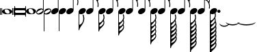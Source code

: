 SplineFontDB: 3.0
FontName: VerovioText
FullName: VerovioText
FamilyName: VerovioText
Weight: Regular
Copyright: 
Version: 1.0
ItalicAngle: 0
UnderlinePosition: -102.4
UnderlineWidth: 102.4
Ascent: 1638
Descent: 410
sfntRevision: 0x00010000
LayerCount: 2
Layer: 0 0 "Back"  1
Layer: 1 0 "Fore"  0
XUID: [1021 638 1292611596 2672637]
FSType: 8
OS2Version: 3
OS2_WeightWidthSlopeOnly: 0
OS2_UseTypoMetrics: 1
CreationTime: 1413579002
ModificationTime: 1421225450
PfmFamily: 81
TTFWeight: 400
TTFWidth: 5
LineGap: 184
VLineGap: 0
Panose: 5 6 0 0 0 0 0 0 0 0
OS2TypoAscent: 1638
OS2TypoAOffset: 0
OS2TypoDescent: -410
OS2TypoDOffset: 0
OS2TypoLinegap: 184
OS2WinAscent: 4129
OS2WinAOffset: 0
OS2WinDescent: 2445
OS2WinDOffset: 0
HheadAscent: 4129
HheadAOffset: 0
HheadDescent: -2445
HheadDOffset: 0
OS2SubXSize: 1331
OS2SubYSize: 1434
OS2SubXOff: 0
OS2SubYOff: 287
OS2SupXSize: 1331
OS2SupYSize: 1434
OS2SupXOff: 0
OS2SupYOff: 983
OS2StrikeYSize: 100
OS2StrikeYPos: 528
OS2Vendor: 'PfEd'
OS2CodePages: 00000001.00000000
OS2UnicodeRanges: 00000000.10000000.00000000.00000000
MarkAttachClasses: 1
DEI: 91125
LangName: 1033 "" "" "" "FontForge 2.0 : VerovioText : 17-10-2014" "" "Version 1.0" 
Encoding: UnicodeBmp
UnicodeInterp: none
NameList: Adobe Glyph List
DisplaySize: -72
AntiAlias: 1
FitToEm: 1
WinInfo: 58690 10 4
BeginPrivate: 3
BlueScale 8 0.039625
BlueShift 2 27
ExpansionFactor 4 0.06
EndPrivate
BeginChars: 65536 27

StartChar: .notdef
Encoding: 0 -1 0
AltUni2: 000000.ffffffff.0
Width: 608
Flags: HW
LayerCount: 2
EndChar

StartChar: uniE1D0
Encoding: 57808 57808 1
Width: 1073
GlyphClass: 2
Flags: HW
LayerCount: 2
Fore
SplineSet
55 555 m 2
 55 549 49 545 39 545 c 2
 16 545 l 2
 6 545 0 549 0 555 c 2
 0 1085 l 2
 0 1091 6 1098 16 1098 c 2
 39 1098 l 2
 49 1098 55 1091 55 1085 c 2
 55 555 l 2
160 555 m 2
 160 549 151 545 143 545 c 2
 119 545 l 2
 111 545 102 549 102 555 c 2
 102 1085 l 2
 102 1091 111 1098 119 1098 c 2
 143 1098 l 2
 151 1098 160 1091 160 1085 c 2
 160 555 l 2
545 1044 m 0
 711 1044 911 948 911 821 c 0
 911 698 817 596 526 596 c 0
 262 596 160 704 160 821 c 0
 160 944 307 1044 545 1044 c 0
356 932 m 0
 354 920 352 905 352 891 c 0
 352 834 381 774 414 731 c 0
 424 717 439 702 451 692 c 0
 476 669 504 653 537 643 c 0
 553 639 568 637 584 637 c 0
 602 637 619 639 635 643 c 0
 680 655 707 686 715 731 c 0
 717 741 717 752 717 764 c 0
 717 873 619 1001 498 1001 c 0
 443 1001 376 993 356 932 c 0
971 555 m 2
 971 549 962 545 954 545 c 2
 930 545 l 2
 922 545 913 549 913 555 c 2
 913 1085 l 2
 913 1091 922 1098 930 1098 c 2
 954 1098 l 2
 962 1098 971 1091 971 1085 c 2
 971 555 l 2
1073 555 m 2
 1073 549 1065 545 1055 545 c 2
 1032 545 l 2
 1024 545 1014 549 1014 555 c 2
 1014 1085 l 2
 1014 1091 1024 1098 1032 1098 c 2
 1055 1098 l 2
 1065 1098 1073 1091 1073 1085 c 2
 1073 555 l 2
EndSplineSet
EndChar

StartChar: uniE1D1
Encoding: 57809 57809 2
Width: 872
GlyphClass: 2
Flags: HW
LayerCount: 2
Fore
SplineSet
848 1229 m 0
 862 1229 872 1216 872 1202 c 2
 872 436 l 2
 872 422 862 410 848 410 c 0
 832 410 821 422 821 436 c 2
 821 504 l 1
 821 504 799 545 772 545 c 2
 96 545 l 2
 78 545 53 521 53 496 c 2
 53 436 l 2
 53 422 41 410 27 410 c 0
 13 410 0 422 0 436 c 2
 0 1202 l 2
 0 1216 13 1229 27 1229 c 0
 41 1229 53 1216 53 1202 c 2
 53 1124 l 1
 53 1124 76 1075 90 1075 c 2
 772 1075 l 2
 795 1075 821 1091 821 1128 c 2
 821 1202 l 2
 821 1216 832 1229 848 1229 c 0
53 840 m 2
 53 776 l 2
 53 737 96 709 170 709 c 2
 709 709 l 2
 777 709 821 729 821 776 c 2
 821 852 l 2
 821 887 777 911 709 911 c 2
 162 911 l 2
 84 911 53 889 53 840 c 2
EndSplineSet
EndChar

StartChar: uniE1D2
Encoding: 57810 57810 3
Width: 751
GlyphClass: 2
Flags: HW
LayerCount: 2
Fore
SplineSet
385 1061 m 0
 551 1061 752 967 752 840 c 0
 752 717 660 614 367 614 c 0
 103 614 0 721 0 840 c 0
 0 963 147 1061 385 1061 c 0
199 950 m 0
 193 936 193 921 193 905 c 0
 193 850 219 791 254 750 c 0
 266 734 279 721 291 709 c 0
 316 689 346 672 375 662 c 0
 391 658 406 655 422 655 c 0
 440 655 459 658 477 662 c 0
 520 674 547 705 555 750 c 0
 557 758 559 770 559 782 c 0
 559 888 461 1020 340 1020 c 0
 283 1020 217 1011 199 950 c 0
EndSplineSet
EndChar

StartChar: uniE1D3
Encoding: 57811 57811 4
Width: 559
GlyphClass: 2
Flags: HW
LayerCount: 2
Fore
SplineSet
184 582 m 0
 80 582 0 639 0 739 c 0
 0 837 88 1057 373 1057 c 0
 430 1057 477 1041 510 1012 c 1
 510 2331 l 1
 559 2331 l 1
 559 897 l 2
 559 834 495 582 184 582 c 0
227 905 m 0
 96 829 55 776 55 735 c 0
 55 723 62 708 68 698 c 0
 80 675 102 655 143 655 c 0
 184 655 242 676 328 733 c 0
 461 819 500 864 500 903 c 0
 500 915 495 928 487 938 c 1
 475 963 455 979 420 979 c 0
 381 979 321 958 227 905 c 0
EndSplineSet
EndChar

StartChar: uniE1D4
Encoding: 57812 57812 5
Width: 559
GlyphClass: 2
Flags: HW
LayerCount: 2
Fore
SplineSet
373 1057 m 0
 482 1057 559 995 559 897 c 0
 559 836 495 582 184 582 c 0
 129 582 82 598 49 627 c 1
 49 -692 l 1
 0 -692 l 1
 0 741 l 2
 0 839 88 1057 373 1057 c 0
328 733 m 0
 461 819 500 864 500 903 c 0
 500 915 495 928 487 938 c 1
 475 963 455 979 420 979 c 0
 381 979 321 958 227 905 c 0
 96 829 55 776 55 735 c 0
 55 723 62 708 68 698 c 0
 80 675 102 655 143 655 c 0
 184 655 242 676 328 733 c 0
EndSplineSet
EndChar

StartChar: uniE1D5
Encoding: 57813 57813 6
Width: 544
GlyphClass: 2
Flags: HW
LayerCount: 2
Fore
SplineSet
496 1008 m 1
 496 2331 l 1
 545 2331 l 1
 545 897 l 2
 545 741 342 588 178 588 c 0
 78 588 0 645 0 741 c 0
 0 901 162 1051 365 1051 c 0
 418 1051 463 1037 496 1008 c 1
EndSplineSet
EndChar

StartChar: uniE1D6
Encoding: 57814 57814 7
Width: 544
GlyphClass: 2
Flags: HW
LayerCount: 2
Fore
SplineSet
365 1051 m 0
 471 1051 545 989 545 897 c 0
 545 741 342 588 178 588 c 0
 127 588 82 604 49 633 c 1
 49 -692 l 1
 0 -692 l 1
 0 317 l 1
 0 741 l 2
 0 901 162 1051 365 1051 c 0
EndSplineSet
EndChar

StartChar: uniE1D7
Encoding: 57815 57815 8
Width: 905
GlyphClass: 2
Flags: HW
LayerCount: 2
Fore
SplineSet
557 2372 m 0
 586 2241 649 2126 727 2017 c 0
 825 1880 899 1716 905 1542 c 1
 905 1530 l 2
 905 1440 872 1317 866 1303 c 0
 856 1283 846 1274 834 1274 c 0
 832 1274 825 1274 823 1276 c 0
 813 1282 799 1295 799 1315 c 0
 799 1323 799 1329 803 1337 c 0
 830 1398 840 1465 840 1528 c 0
 840 1610 821 1686 803 1735 c 0
 733 1930 615 1977 545 1991 c 1
 545 901 l 2
 545 745 342 594 178 594 c 0
 78 594 0 652 0 748 c 0
 0 906 162 1055 365 1055 c 0
 418 1055 463 1041 496 1012 c 1
 496 2386 l 2
 496 2402 502 2402 512 2402 c 2
 522 2402 l 2
 536 2402 551 2399 557 2372 c 0
EndSplineSet
EndChar

StartChar: uniE1D8
Encoding: 57816 57816 9
Width: 544
GlyphClass: 2
Flags: HW
LayerCount: 2
Fore
SplineSet
365 1051 m 0
 471 1051 545 989 545 897 c 0
 545 741 342 588 178 588 c 0
 127 588 82 604 49 633 c 1
 49 -215 l 1
 121 -203 241 -158 317 49 c 0
 333 96 348 176 348 262 c 0
 348 342 336 430 307 502 c 0
 303 510 301 516 301 522 c 0
 301 545 318 557 328 561 c 0
 332 563 334 563 338 563 c 0
 348 563 363 555 373 537 c 1
 379 521 430 354 430 258 c 2
 430 250 l 1
 422 70 348 -101 242 -242 c 0
 160 -351 84 -455 55 -592 c 0
 53 -610 32 -629 20 -629 c 0
 12 -629 2 -606 0 -606 c 1
 0 387 l 1
 0 741 l 2
 0 901 162 1051 365 1051 c 0
EndSplineSet
EndChar

StartChar: uniE1D9
Encoding: 57817 57817 10
Width: 929
GlyphClass: 2
Flags: HW
LayerCount: 2
Fore
SplineSet
881 1563 m 0
 881 1557 883 1552 883 1548 c 0
 912 1491 930 1428 930 1362 c 2
 930 1329 l 2
 930 1253 924 1165 918 1157 c 0
 908 1137 897 1130 887 1130 c 0
 881 1130 878 1133 872 1135 c 0
 864 1137 852 1151 852 1171 c 0
 852 1175 852 1180 854 1184 c 0
 862 1233 866 1278 866 1323 c 0
 866 1405 852 1480 815 1554 c 0
 725 1740 629 1772 543 1778 c 1
 543 901 l 2
 543 745 340 594 178 594 c 0
 78 594 0 652 0 748 c 0
 0 906 162 1055 365 1055 c 0
 416 1055 463 1041 496 1012 c 1
 496 2396 l 1
 520 2396 l 2
 530 2396 549 2394 553 2378 c 0
 578 2212 666 2187 750 2097 c 0
 863 1976 902 1933 918 1827 c 0
 922 1809 922 1790 922 1772 c 0
 922 1676 889 1583 883 1573 c 0
 881 1569 881 1567 881 1563 c 0
862 1724 m 0
 864 1734 864 1745 864 1755 c 0
 864 1806 848 1853 821 1894 c 0
 770 1970 686 2056 592 2056 c 2
 578 2056 l 2
 568 2056 557 2048 557 2042 c 0
 557 2040 557 2038 559 2036 c 0
 592 1909 661 1872 735 1788 c 0
 768 1751 794 1720 819 1681 c 0
 823 1675 825 1675 831 1675 c 0
 839 1675 848 1679 850 1683 c 0
 858 1695 858 1712 862 1724 c 0
EndSplineSet
EndChar

StartChar: uniE1DA
Encoding: 57818 57818 11
Width: 544
GlyphClass: 2
Flags: HW
LayerCount: 2
Fore
SplineSet
365 1051 m 0
 471 1051 545 989 545 897 c 0
 545 741 342 588 178 588 c 0
 127 588 82 604 49 633 c 1
 49 -59 l 1
 135 -51 228 -18 334 172 c 0
 373 240 385 291 385 336 c 0
 385 391 364 442 352 518 c 0
 350 522 350 528 350 532 c 0
 350 552 363 569 373 573 c 0
 377 573 379 575 381 575 c 0
 393 575 408 569 418 549 c 0
 426 537 453 430 453 348 c 2
 453 330 l 1
 447 224 439 205 414 160 c 1
 408 152 l 1
 406 146 406 143 406 139 c 0
 406 135 406 133 408 127 c 2
 408 127 410 123 410 121 c 0
 418 103 444 35 444 -47 c 0
 444 -70 442 -92 438 -115 c 0
 418 -221 381 -266 266 -393 c 1
 178 -487 84 -514 55 -690 c 0
 53 -702 30 -721 20 -721 c 0
 10 -721 0 -700 0 -700 c 1
 0 -61 l 1
 0 741 l 2
 0 901 162 1051 365 1051 c 0
250 -72 m 0
 174 -160 98 -199 61 -330 c 1
 61 -338 70 -350 86 -350 c 2
 100 -350 l 2
 200 -350 283 -264 338 -184 c 0
 365 -143 381 -96 381 -47 c 0
 381 -33 381 -16 377 -2 c 1
 377 8 373 23 371 37 c 0
 369 41 358 45 350 45 c 0
 346 45 340 45 338 39 c 0
 309 -2 283 -35 250 -72 c 0
EndSplineSet
EndChar

StartChar: uniE1DB
Encoding: 57819 57819 12
Width: 921
GlyphClass: 2
Flags: HW
LayerCount: 2
Fore
SplineSet
922 1368 m 1
 922 1323 l 2
 922 1251 915 1175 911 1167 c 0
 899 1149 889 1141 879 1141 c 0
 875 1141 872 1143 868 1143 c 0
 856 1149 848 1164 848 1184 c 2
 848 1194 l 1
 856 1241 862 1288 862 1333 c 0
 862 1413 848 1487 811 1559 c 0
 721 1741 627 1770 543 1776 c 1
 543 901 l 2
 543 745 340 594 178 594 c 0
 78 594 0 652 0 748 c 0
 0 906 162 1055 365 1055 c 0
 416 1055 463 1041 496 1012 c 1
 496 2695 l 1
 496 2695 504 2716 514 2716 c 0
 524 2716 545 2699 547 2683 c 0
 576 2519 663 2494 745 2404 c 0
 856 2285 893 2240 911 2142 c 0
 913 2126 913 2111 913 2095 c 0
 913 2032 897 1964 881 1921 c 1
 895 1894 905 1864 911 1827 c 0
 913 1807 915 1789 915 1769 c 0
 915 1675 881 1585 879 1575 c 0
 877 1571 877 1569 877 1565 c 0
 877 1561 877 1556 879 1552 c 0
 904 1495 918 1431 922 1368 c 1
854 1724 m 0
 856 1736 856 1749 856 1763 c 0
 856 1810 842 1855 815 1894 c 0
 766 1970 682 2052 578 2052 c 0
 570 2052 557 2034 557 2032 c 0
 590 1905 661 1872 733 1788 c 1
 741 1780 l 1
 768 1747 790 1718 815 1683 c 0
 817 1677 823 1675 827 1675 c 0
 835 1675 844 1682 846 1686 c 0
 850 1698 850 1710 854 1724 c 0
856 2060 m 1
 856 2072 860 2083 860 2095 c 0
 860 2118 854 2142 836 2175 c 0
 746 2327 649 2365 559 2365 c 1
 586 2207 665 2179 745 2091 c 0
 782 2050 813 2020 836 1989 c 1
 844 2018 852 2044 856 2060 c 1
EndSplineSet
EndChar

StartChar: uniE1DC
Encoding: 57820 57820 13
Width: 544
GlyphClass: 2
Flags: HW
LayerCount: 2
Fore
SplineSet
365 1051 m 0
 471 1051 545 989 545 897 c 0
 545 741 342 588 178 588 c 0
 127 588 82 604 49 633 c 1
 49 -39 l 1
 135 -31 226 2 330 186 c 0
 367 254 381 301 381 348 c 0
 381 403 360 454 348 528 c 0
 348 532 346 537 346 539 c 0
 346 562 357 578 369 582 c 0
 373 584 375 584 379 584 c 0
 389 584 402 577 414 557 c 0
 420 545 446 442 446 360 c 2
 446 342 l 1
 440 238 432 219 412 178 c 1
 406 168 l 2
 402 162 399 160 399 156 c 0
 399 152 406 145 406 141 c 0
 412 125 438 53 438 -31 c 0
 438 -54 436 -74 432 -94 c 0
 426 -135 415 -168 399 -197 c 1
 413 -242 436 -313 436 -383 c 0
 436 -399 436 -416 432 -430 c 0
 414 -536 375 -582 260 -707 c 0
 176 -799 82 -825 53 -995 c 1
 53 -1011 30 -1028 20 -1028 c 0
 10 -1028 0 -1008 0 -1008 c 1
 0 -43 l 1
 0 741 l 2
 0 901 162 1051 365 1051 c 0
248 -53 m 0
 174 -141 98 -176 63 -307 c 1
 63 -315 70 -330 86 -330 c 2
 94 -330 l 2
 194 -330 283 -242 332 -164 c 1
 361 -123 377 -76 377 -27 c 0
 377 -13 375 2 373 14 c 0
 371 28 371 41 365 53 c 0
 365 57 354 61 346 61 c 0
 340 61 336 61 332 55 c 0
 307 14 281 -16 248 -53 c 0
260 -371 m 0
 176 -463 92 -489 63 -659 c 0
 63 -661 64 -664 68 -666 c 1
 160 -666 260 -623 354 -465 c 0
 372 -430 381 -406 381 -383 c 0
 381 -371 377 -360 375 -348 c 0
 371 -332 362 -297 352 -266 c 1
 329 -295 299 -328 260 -371 c 0
EndSplineSet
EndChar

StartChar: uniE1DD
Encoding: 57821 57821 14
Width: 921
GlyphClass: 2
Flags: HW
LayerCount: 2
Fore
SplineSet
879 1554 m 0
 904 1495 918 1433 922 1370 c 1
 922 1323 l 2
 922 1253 915 1177 911 1167 c 1
 899 1151 889 1143 879 1143 c 0
 875 1143 872 1143 868 1145 c 0
 856 1151 848 1166 848 1184 c 2
 848 1196 l 1
 856 1243 862 1290 862 1335 c 0
 862 1413 848 1487 811 1561 c 0
 721 1743 627 1772 543 1778 c 1
 543 901 l 2
 543 745 340 594 178 594 c 0
 78 594 0 652 0 748 c 0
 0 906 162 1055 365 1055 c 0
 416 1055 463 1041 496 1012 c 1
 496 3021 l 1
 496 3021 504 3041 514 3041 c 0
 524 3041 545 3025 547 3011 c 0
 576 2847 663 2820 745 2732 c 0
 856 2611 893 2568 911 2468 c 0
 913 2454 913 2437 913 2423 c 0
 913 2355 893 2282 879 2241 c 1
 895 2212 905 2181 911 2142 c 0
 913 2128 913 2113 913 2097 c 0
 913 2034 897 1966 881 1923 c 1
 895 1896 905 1866 911 1829 c 0
 913 1809 915 1790 915 1772 c 0
 915 1678 881 1587 879 1577 c 0
 877 1573 877 1569 877 1567 c 0
 877 1561 877 1558 879 1554 c 0
854 1724 m 1
 856 1738 856 1751 856 1765 c 0
 856 1812 842 1855 815 1896 c 0
 766 1970 682 2054 578 2054 c 1
 570 2052 557 2036 557 2034 c 0
 590 1907 661 1872 733 1790 c 1
 741 1782 l 1
 768 1749 790 1720 815 1683 c 0
 817 1679 823 1677 827 1677 c 0
 835 1677 844 1684 846 1688 c 0
 850 1700 850 1712 854 1724 c 1
856 2062 m 1
 856 2074 860 2085 860 2097 c 0
 860 2117 854 2142 836 2175 c 0
 746 2329 649 2367 559 2367 c 1
 586 2207 665 2181 745 2093 c 0
 782 2052 813 2020 836 1991 c 1
 844 2020 852 2046 856 2062 c 1
856 2388 m 1
 856 2398 860 2409 860 2421 c 0
 860 2444 854 2468 836 2501 c 0
 746 2651 651 2691 559 2691 c 1
 561 2691 561 2687 561 2685 c 0
 588 2521 663 2494 745 2406 c 0
 782 2365 811 2335 834 2306 c 1
 856 2388 l 1
EndSplineSet
EndChar

StartChar: uniE1DF
Encoding: 57823 57823 15
Width: 921
GlyphClass: 2
Flags: HW
LayerCount: 2
Fore
SplineSet
879 1554 m 0
 904 1495 918 1433 922 1370 c 1
 922 1323 l 2
 922 1253 915 1177 911 1167 c 1
 899 1151 889 1143 879 1143 c 0
 875 1143 872 1143 868 1145 c 0
 856 1151 848 1166 848 1184 c 2
 848 1196 l 1
 856 1243 862 1290 862 1335 c 0
 862 1413 848 1487 811 1561 c 0
 721 1741 629 1772 545 1778 c 1
 545 901 l 2
 545 745 342 594 178 594 c 0
 78 594 0 652 0 748 c 0
 0 906 162 1055 365 1055 c 0
 418 1055 463 1041 496 1012 c 1
 496 3326 l 1
 496 3326 504 3346 514 3346 c 0
 524 3346 545 3330 547 3314 c 0
 576 3150 663 3125 745 3035 c 0
 856 2916 893 2871 911 2773 c 0
 913 2757 913 2740 913 2724 c 0
 913 2663 897 2599 883 2558 c 1
 897 2529 905 2503 911 2468 c 0
 913 2454 913 2437 913 2423 c 0
 913 2355 893 2282 879 2241 c 1
 895 2212 905 2181 911 2142 c 0
 913 2128 913 2113 913 2097 c 0
 913 2034 897 1966 881 1923 c 1
 895 1896 905 1866 911 1829 c 0
 913 1809 915 1790 915 1772 c 0
 915 1678 881 1587 879 1577 c 0
 877 1573 877 1569 877 1567 c 0
 877 1561 877 1558 879 1554 c 0
854 1724 m 1
 856 1738 856 1751 856 1765 c 0
 856 1812 842 1855 815 1896 c 0
 766 1970 682 2054 578 2054 c 1
 570 2052 557 2036 557 2034 c 0
 590 1907 661 1872 733 1790 c 1
 741 1782 l 1
 768 1749 790 1720 815 1683 c 0
 817 1679 823 1677 827 1677 c 0
 835 1677 844 1684 846 1688 c 0
 850 1700 850 1712 854 1724 c 1
856 2062 m 1
 856 2074 860 2085 860 2097 c 0
 860 2117 854 2142 836 2175 c 0
 746 2329 649 2367 559 2367 c 1
 586 2207 665 2181 745 2093 c 0
 782 2052 813 2020 836 1991 c 1
 844 2020 852 2046 856 2062 c 1
856 2388 m 1
 856 2398 860 2409 860 2421 c 0
 860 2444 854 2468 836 2501 c 0
 746 2651 651 2691 557 2691 c 1
 559 2691 559 2687 559 2685 c 0
 586 2521 663 2494 745 2406 c 0
 782 2365 811 2335 834 2306 c 1
 856 2388 l 1
856 2691 m 1
 856 2703 860 2714 860 2726 c 0
 860 2749 854 2773 836 2806 c 0
 746 2958 647 2996 557 2996 c 1
 586 2844 667 2818 745 2732 c 0
 784 2689 815 2657 838 2626 c 1
 846 2653 852 2677 856 2691 c 1
EndSplineSet
EndChar

StartChar: uniE1E0
Encoding: 57824 57824 16
Width: 544
GlyphClass: 2
Flags: HW
LayerCount: 2
Fore
SplineSet
365 1051 m 0
 471 1051 545 989 545 897 c 0
 545 741 342 588 178 588 c 0
 127 588 82 604 49 633 c 1
 49 -41 l 1
 135 -33 226 0 330 184 c 0
 367 252 381 299 381 346 c 0
 381 401 360 452 348 526 c 0
 348 530 346 535 346 537 c 0
 346 560 357 576 369 580 c 0
 373 582 375 582 379 582 c 0
 389 582 402 575 414 555 c 0
 420 545 446 440 446 358 c 2
 446 340 l 1
 440 236 432 217 412 176 c 1
 406 166 l 2
 402 160 399 158 399 154 c 0
 399 150 406 143 406 139 c 0
 412 123 438 53 438 -33 c 0
 438 -53 436 -76 432 -96 c 0
 426 -135 415 -168 399 -199 c 1
 413 -242 436 -315 436 -385 c 0
 436 -401 436 -418 432 -432 c 0
 426 -471 415 -504 399 -535 c 1
 415 -578 438 -649 438 -717 c 0
 438 -733 436 -750 432 -766 c 0
 426 -807 415 -837 399 -868 c 1
 415 -911 438 -983 438 -1053 c 0
 438 -1069 436 -1086 432 -1102 c 0
 414 -1206 375 -1251 260 -1376 c 0
 176 -1470 82 -1495 53 -1667 c 1
 53 -1681 30 -1700 20 -1700 c 0
 10 -1700 0 -1677 0 -1677 c 1
 0 -45 l 1
 0 741 l 2
 0 901 162 1051 365 1051 c 0
248 -55 m 0
 174 -143 98 -178 63 -309 c 1
 63 -317 70 -332 86 -332 c 2
 94 -332 l 2
 194 -332 283 -244 332 -166 c 1
 361 -125 377 -78 377 -29 c 0
 377 -15 375 0 373 12 c 0
 371 26 371 39 365 51 c 0
 365 55 354 61 346 61 c 0
 340 61 336 59 332 53 c 0
 307 12 281 -18 248 -55 c 0
260 -373 m 0
 176 -465 92 -492 63 -662 c 0
 63 -664 64 -666 68 -668 c 1
 160 -668 260 -625 354 -467 c 0
 372 -432 381 -405 381 -385 c 0
 381 -373 377 -362 375 -350 c 0
 371 -332 362 -299 352 -266 c 1
 329 -297 299 -330 260 -373 c 0
260 -709 m 0
 166 -811 86 -847 63 -1001 c 1
 155 -1001 260 -959 354 -801 c 0
 372 -766 381 -742 381 -719 c 0
 381 -707 377 -696 375 -684 c 2
 354 -602 l 1
 329 -633 299 -666 260 -709 c 0
260 -1042 m 0
 166 -1144 86 -1181 63 -1335 c 1
 155 -1335 260 -1293 354 -1135 c 0
 372 -1102 381 -1076 381 -1053 c 0
 381 -1041 377 -1030 375 -1020 c 2
 354 -938 l 1
 329 -967 299 -999 260 -1042 c 0
EndSplineSet
EndChar

StartChar: uniE1E1
Encoding: 57825 57825 17
Width: 927
GlyphClass: 2
Flags: HW
LayerCount: 2
Fore
SplineSet
922 2109 m 0
 926 2093 928 2074 928 2056 c 0
 928 1995 913 1933 899 1888 c 1
 905 1870 911 1848 913 1823 c 1
 917 1805 920 1783 920 1765 c 0
 920 1669 885 1579 881 1569 c 1
 881 1561 l 1
 881 1546 l 1
 908 1487 922 1423 926 1362 c 0
 926 1348 928 1331 928 1315 c 0
 928 1243 921 1165 913 1157 c 1
 905 1137 895 1128 883 1128 c 0
 879 1128 872 1131 870 1133 c 0
 858 1135 848 1151 848 1169 c 0
 848 1175 848 1178 850 1184 c 0
 858 1233 864 1278 864 1323 c 0
 864 1403 848 1478 815 1550 c 0
 725 1738 629 1768 545 1774 c 1
 545 901 l 2
 545 745 342 594 178 594 c 0
 78 594 0 652 0 748 c 0
 0 906 162 1055 365 1055 c 0
 418 1055 463 1041 496 1012 c 1
 496 3598 l 2
 496 3608 518 3613 520 3613 c 0
 532 3613 545 3613 545 3584 c 1
 574 3424 664 3379 750 3289 c 2
 778 3258 l 2
 866 3162 908 3115 922 3027 c 0
 926 3011 926 2994 926 2978 c 0
 926 2912 911 2847 897 2802 c 1
 909 2777 918 2751 922 2722 c 0
 926 2706 926 2689 926 2671 c 0
 926 2610 911 2539 897 2494 c 1
 909 2469 918 2446 922 2415 c 0
 926 2399 926 2381 926 2363 c 0
 926 2302 911 2232 897 2189 c 1
 909 2164 918 2138 922 2109 c 0
856 1722 m 0
 858 1732 860 1745 860 1757 c 0
 860 1804 844 1849 815 1892 c 0
 768 1966 684 2052 588 2052 c 2
 578 2052 l 2
 566 2052 559 2040 559 2030 c 1
 588 1905 659 1868 735 1782 c 0
 766 1749 790 1716 815 1675 c 0
 819 1671 823 1669 829 1669 c 0
 837 1669 846 1675 848 1681 c 0
 854 1693 854 1708 856 1722 c 0
856 2028 m 1
 860 2038 862 2050 862 2062 c 0
 862 2085 856 2107 838 2140 c 0
 750 2290 647 2331 559 2333 c 1
 592 2202 670 2175 750 2093 c 1
 791 2048 821 2013 844 1982 c 1
 850 2000 854 2016 856 2028 c 1
856 2333 m 1
 860 2345 862 2356 862 2370 c 0
 862 2390 856 2414 838 2447 c 0
 748 2601 649 2640 559 2640 c 1
 592 2501 670 2460 750 2372 c 2
 840 2271 l 1
 846 2294 854 2319 856 2333 c 1
856 2640 m 1
 860 2650 862 2663 862 2675 c 0
 862 2698 856 2719 838 2750 c 0
 748 2906 649 2945 559 2945 c 1
 592 2806 670 2765 750 2677 c 2
 840 2576 l 1
 846 2601 854 2626 856 2640 c 1
856 2945 m 1
 860 2957 862 2970 862 2982 c 0
 862 3002 856 3027 838 3058 c 0
 748 3214 649 3252 559 3252 c 1
 592 3113 670 3072 750 2984 c 2
 840 2884 l 1
 846 2907 854 2931 856 2945 c 1
EndSplineSet
EndChar

StartChar: uniE1E2
Encoding: 57826 57826 18
Width: 544
GlyphClass: 2
Flags: HW
LayerCount: 2
Fore
SplineSet
178 588 m 0
 127 588 82 604 49 633 c 1
 49 -57 l 1
 135 -47 223 -14 332 174 c 0
 369 242 381 291 381 338 c 0
 381 393 362 444 348 518 c 1
 348 532 l 2
 348 552 359 569 371 573 c 0
 373 573 375 575 379 575 c 0
 389 575 406 569 414 549 c 1
 422 537 449 430 449 348 c 2
 449 332 l 1
 443 226 435 207 410 162 c 1
 406 152 l 2
 404 148 401 143 401 141 c 0
 401 137 402 135 406 127 c 0
 431 47 438 -20 438 -104 c 0
 438 -106 440 -109 440 -111 c 2
 440 -111 442 -115 442 -117 c 0
 454 -152 489 -248 489 -342 c 0
 489 -362 487 -381 485 -399 c 0
 479 -430 471 -456 463 -481 c 1
 475 -528 489 -590 489 -651 c 0
 489 -669 487 -689 485 -707 c 0
 479 -738 471 -763 463 -788 c 1
 475 -833 489 -897 489 -956 c 0
 489 -976 487 -996 485 -1012 c 0
 479 -1045 471 -1069 463 -1094 c 1
 475 -1141 489 -1203 489 -1264 c 0
 489 -1282 487 -1301 485 -1319 c 0
 465 -1438 420 -1487 291 -1626 c 0
 195 -1730 92 -1759 61 -1954 c 0
 57 -1968 35 -1987 23 -1987 c 0
 13 -1987 0 -1964 0 -1964 c 1
 0 -61 l 1
 0 741 l 2
 0 901 162 1051 365 1051 c 0
 471 1051 545 989 545 897 c 0
 545 741 342 588 178 588 c 0
395 -1356 m 0
 415 -1319 422 -1291 422 -1266 c 0
 422 -1252 420 -1239 420 -1225 c 0
 420 -1217 416 -1200 414 -1182 c 1
 383 -1221 346 -1262 291 -1321 c 0
 209 -1411 104 -1446 63 -1581 c 1
 165 -1577 295 -1528 395 -1356 c 0
395 -1051 m 0
 415 -1012 422 -986 422 -963 c 0
 422 -947 420 -934 420 -922 c 0
 420 -910 416 -892 414 -874 c 1
 383 -913 346 -957 291 -1014 c 1
 209 -1104 104 -1139 63 -1274 c 1
 165 -1272 295 -1223 395 -1051 c 0
395 -743 m 0
 415 -706 422 -678 422 -655 c 0
 422 -641 420 -626 420 -614 c 0
 420 -602 416 -585 414 -569 c 1
 383 -608 346 -652 291 -709 c 1
 209 -799 104 -832 63 -969 c 1
 165 -965 295 -915 395 -743 c 0
401 -217 m 1
 374 -266 332 -313 262 -389 c 0
 180 -479 90 -508 61 -662 c 1
 167 -662 291 -616 395 -438 c 0
 415 -399 422 -373 422 -348 c 0
 422 -334 420 -321 420 -307 c 0
 420 -289 411 -254 403 -223 c 0
 403 -221 401 -217 401 -217 c 1
248 -70 m 0
 170 -156 96 -195 61 -326 c 1
 61 -334 70 -348 86 -348 c 2
 98 -348 l 2
 196 -348 281 -260 334 -180 c 0
 363 -139 379 -94 379 -45 c 0
 379 -31 377 -14 373 0 c 1
 373 10 371 25 367 37 c 0
 365 43 356 47 348 47 c 0
 342 47 338 45 334 41 c 0
 307 0 279 -33 248 -70 c 0
EndSplineSet
EndChar

StartChar: uniE1E3
Encoding: 57827 57827 19
Width: 929
GlyphClass: 2
Flags: HW
LayerCount: 2
Fore
SplineSet
885 1532 m 0
 912 1471 926 1409 930 1348 c 1
 930 1300 l 2
 930 1228 924 1151 918 1143 c 0
 908 1123 897 1114 887 1114 c 0
 881 1114 876 1116 872 1118 c 0
 862 1120 852 1135 852 1155 c 0
 852 1159 852 1163 854 1167 c 0
 862 1216 866 1264 866 1309 c 0
 866 1389 852 1462 815 1536 c 0
 725 1724 629 1753 545 1759 c 1
 545 901 l 2
 545 745 342 594 178 594 c 0
 78 594 0 652 0 748 c 0
 0 906 162 1055 365 1055 c 0
 418 1055 463 1041 496 1012 c 1
 496 3889 l 2
 496 3899 520 3903 520 3903 c 1
 534 3903 545 3904 547 3875 c 1
 576 3715 668 3674 750 3582 c 1
 776 3553 l 2
 868 3455 912 3408 926 3318 c 0
 928 3304 930 3289 930 3273 c 0
 930 3207 913 3139 899 3092 c 1
 911 3067 920 3044 926 3011 c 0
 928 2997 930 2982 930 2966 c 0
 930 2903 913 2832 899 2787 c 1
 911 2762 920 2736 926 2705 c 0
 928 2691 930 2674 930 2658 c 0
 930 2595 913 2527 899 2480 c 1
 911 2455 920 2429 926 2400 c 0
 928 2386 930 2371 930 2355 c 0
 930 2289 913 2220 899 2175 c 1
 911 2150 920 2124 926 2093 c 0
 928 2079 930 2062 930 2046 c 0
 930 1987 913 1921 901 1874 c 1
 907 1856 914 1833 918 1808 c 0
 922 1790 922 1769 922 1749 c 0
 922 1655 889 1564 885 1552 c 0
 883 1552 883 1548 883 1544 c 0
 883 1540 885 1534 885 1532 c 0
860 1708 m 0
 862 1718 864 1731 864 1741 c 0
 864 1790 848 1835 819 1876 c 0
 770 1952 684 2036 590 2036 c 2
 580 2036 l 2
 568 2036 561 2025 561 2015 c 1
 590 1888 661 1851 737 1767 c 0
 768 1732 794 1702 819 1661 c 0
 823 1657 827 1655 831 1655 c 0
 839 1655 848 1661 850 1667 c 0
 856 1679 856 1692 860 1708 c 0
860 2011 m 2
 864 2023 864 2036 864 2048 c 0
 864 2068 858 2093 840 2126 c 0
 750 2273 647 2316 561 2318 c 1
 592 2187 672 2161 750 2077 c 0
 791 2034 823 1999 848 1968 c 1
 860 2011 l 2
860 2318 m 0
 864 2330 864 2341 864 2355 c 0
 864 2375 860 2398 840 2431 c 0
 750 2585 649 2626 561 2626 c 1
 594 2487 674 2445 750 2355 c 1
 787 2316 817 2284 840 2257 c 1
 848 2280 856 2304 860 2318 c 0
860 2626 m 0
 864 2636 864 2648 864 2660 c 0
 864 2680 860 2703 840 2736 c 0
 750 2890 649 2931 561 2931 c 1
 594 2792 674 2750 750 2662 c 1
 787 2623 817 2591 840 2562 c 1
 848 2585 856 2610 860 2626 c 0
860 2931 m 0
 864 2943 864 2954 864 2968 c 0
 864 2986 860 3010 840 3043 c 0
 750 3197 649 3238 561 3238 c 1
 594 3099 674 3058 750 2970 c 0
 787 2929 817 2896 840 2869 c 1
 848 2892 856 2917 860 2931 c 0
860 3238 m 0
 864 3248 864 3259 864 3273 c 0
 864 3291 858 3315 840 3348 c 0
 750 3502 649 3543 561 3543 c 1
 594 3404 674 3363 750 3275 c 1
 787 3236 817 3203 840 3174 c 1
 848 3199 856 3224 860 3238 c 0
EndSplineSet
EndChar

StartChar: uniE1E4
Encoding: 57828 57828 20
Width: 544
GlyphClass: 2
Flags: HW
LayerCount: 2
Fore
SplineSet
178 588 m 0
 127 588 80 604 49 633 c 1
 49 -55 l 1
 135 -47 225 -14 334 176 c 0
 373 242 385 293 385 340 c 0
 385 395 364 446 352 520 c 0
 350 524 350 529 350 535 c 0
 350 555 363 569 373 575 c 1
 377 575 379 578 381 578 c 0
 393 578 408 569 418 551 c 0
 424 537 451 430 451 350 c 2
 451 332 l 1
 445 232 436 211 416 170 c 2
 414 166 l 1
 408 154 l 2
 406 150 406 145 406 143 c 0
 406 139 406 135 408 129 c 0
 410 121 442 45 442 -45 c 0
 442 -63 442 -82 438 -100 c 1
 440 -100 492 -223 492 -340 c 0
 492 -360 489 -381 487 -397 c 0
 481 -430 475 -454 465 -479 c 1
 479 -526 492 -586 492 -645 c 0
 492 -665 489 -685 487 -705 c 0
 481 -736 475 -761 465 -786 c 1
 479 -831 492 -893 492 -952 c 0
 492 -970 489 -992 487 -1012 c 0
 481 -1043 475 -1069 465 -1094 c 1
 479 -1139 492 -1200 492 -1257 c 0
 492 -1277 489 -1299 487 -1317 c 0
 481 -1348 475 -1374 465 -1399 c 1
 479 -1446 492 -1506 492 -1565 c 0
 492 -1585 489 -1604 487 -1624 c 0
 467 -1741 422 -1792 293 -1929 c 1
 199 -2033 94 -2064 63 -2257 c 0
 59 -2273 37 -2292 25 -2292 c 0
 13 -2292 0 -2269 0 -2269 c 1
 0 -59 l 1
 0 741 l 2
 0 901 162 1051 365 1051 c 0
 471 1051 545 989 545 897 c 0
 545 741 342 588 178 588 c 0
397 -1661 m 0
 420 -1622 424 -1594 424 -1569 c 0
 424 -1557 422 -1544 422 -1530 c 0
 422 -1520 420 -1503 414 -1487 c 1
 387 -1524 348 -1567 293 -1624 c 1
 209 -1716 104 -1749 63 -1886 c 1
 165 -1882 299 -1831 397 -1661 c 0
397 -1356 m 0
 420 -1315 424 -1289 424 -1264 c 0
 424 -1250 422 -1237 422 -1225 c 0
 422 -1215 420 -1198 414 -1180 c 1
 387 -1217 348 -1260 293 -1317 c 1
 209 -1409 107 -1444 66 -1579 c 1
 168 -1577 299 -1526 397 -1356 c 0
397 -1049 m 0
 420 -1010 424 -981 424 -956 c 0
 424 -944 422 -930 422 -920 c 0
 422 -908 420 -890 414 -872 c 1
 389 -909 354 -948 305 -999 c 2
 293 -1012 l 1
 209 -1102 107 -1137 66 -1274 c 1
 168 -1270 299 -1221 397 -1049 c 0
397 -741 m 0
 420 -702 424 -674 424 -651 c 0
 424 -637 422 -626 422 -612 c 0
 422 -602 420 -585 414 -567 c 1
 389 -602 354 -641 307 -692 c 1
 295 -707 l 1
 209 -797 107 -832 66 -967 c 1
 168 -963 299 -913 397 -741 c 0
403 -215 m 1
 376 -264 336 -311 266 -389 c 1
 182 -477 93 -505 66 -659 c 1
 170 -659 293 -614 397 -436 c 0
 420 -397 424 -371 424 -346 c 0
 424 -332 422 -319 422 -307 c 0
 422 -284 413 -248 403 -215 c 1
250 -70 m 0
 174 -154 98 -193 61 -324 c 1
 61 -332 70 -346 86 -346 c 2
 100 -346 l 2
 200 -346 283 -258 338 -178 c 0
 365 -137 381 -94 381 -45 c 0
 381 -29 381 -12 377 2 c 1
 377 12 373 27 371 39 c 0
 369 45 358 49 350 49 c 0
 346 49 340 47 338 43 c 0
 309 2 283 -31 250 -70 c 0
EndSplineSet
EndChar

StartChar: uniE1E5
Encoding: 57829 57829 21
Width: 929
GlyphClass: 2
Flags: HW
LayerCount: 2
Fore
SplineSet
928 1264 m 0
 928 1250 930 1233 930 1217 c 0
 930 1145 921 1067 915 1059 c 0
 905 1039 897 1030 885 1030 c 0
 881 1030 874 1032 872 1034 c 0
 860 1036 850 1053 850 1071 c 0
 850 1077 850 1079 852 1085 c 0
 860 1132 864 1180 864 1225 c 0
 864 1305 850 1380 815 1452 c 0
 723 1640 627 1669 545 1675 c 1
 545 922 l 2
 545 766 342 614 178 614 c 0
 78 614 0 672 0 768 c 0
 0 928 162 1077 365 1077 c 0
 418 1077 463 1061 496 1034 c 1
 496 4114 l 2
 496 4124 520 4129 520 4129 c 1
 534 4129 545 4129 547 4100 c 1
 576 3938 668 3897 750 3805 c 1
 774 3779 l 2
 866 3679 910 3633 924 3543 c 0
 926 3527 928 3512 928 3496 c 0
 928 3433 911 3363 897 3316 c 1
 911 3291 920 3265 924 3234 c 0
 926 3220 928 3205 928 3189 c 0
 928 3126 911 3056 897 3011 c 1
 911 2986 920 2960 924 2929 c 0
 926 2913 928 2898 928 2882 c 0
 928 2819 911 2748 897 2703 c 1
 911 2678 920 2652 924 2621 c 0
 926 2607 928 2592 928 2576 c 0
 928 2510 911 2443 897 2396 c 1
 911 2371 920 2347 924 2316 c 0
 926 2302 928 2287 928 2271 c 0
 928 2208 911 2136 897 2091 c 1
 911 2066 920 2040 924 2011 c 0
 926 1995 928 1978 928 1962 c 0
 928 1903 913 1837 899 1790 c 1
 905 1772 913 1749 915 1724 c 1
 919 1706 922 1685 922 1667 c 0
 922 1571 887 1480 883 1470 c 0
 881 1468 881 1464 881 1462 c 0
 881 1456 883 1450 883 1448 c 0
 910 1389 924 1325 928 1264 c 0
858 1624 m 0
 860 1634 862 1647 862 1659 c 0
 862 1706 846 1751 817 1792 c 0
 768 1868 684 1954 588 1954 c 2
 578 1954 l 2
 570 1954 561 1945 561 1931 c 1
 588 1806 659 1769 735 1683 c 0
 766 1650 792 1618 817 1577 c 0
 821 1573 825 1571 831 1571 c 0
 839 1571 848 1577 848 1583 c 1
 856 1595 856 1610 858 1624 c 0
858 1929 m 2
 862 1939 864 1952 864 1964 c 0
 864 1987 858 2009 840 2042 c 0
 750 2192 647 2232 559 2234 c 1
 590 2103 672 2077 750 1995 c 0
 791 1950 821 1915 846 1884 c 1
 858 1929 l 2
858 2234 m 0
 862 2246 864 2257 864 2271 c 0
 864 2291 858 2314 840 2347 c 0
 748 2503 647 2542 559 2542 c 1
 592 2403 672 2361 750 2273 c 0
 787 2232 815 2200 840 2173 c 1
 848 2196 854 2220 858 2234 c 0
858 2542 m 2
 862 2552 864 2564 864 2576 c 0
 864 2599 858 2621 840 2654 c 0
 748 2808 647 2847 559 2847 c 1
 592 2708 672 2666 750 2580 c 2
 840 2478 l 1
 858 2542 l 2
858 2847 m 0
 862 2859 864 2872 864 2884 c 0
 864 2904 858 2926 840 2959 c 0
 748 3113 647 3154 559 3154 c 1
 592 3015 672 2974 750 2888 c 0
 787 2847 815 2814 840 2785 c 1
 848 2808 854 2833 858 2847 c 0
858 3154 m 2
 862 3166 864 3177 864 3191 c 0
 864 3209 858 3232 840 3265 c 0
 748 3421 647 3461 559 3461 c 1
 592 3322 672 3281 750 3193 c 2
 840 3092 l 1
 858 3154 l 2
858 3461 m 0
 862 3471 864 3484 864 3496 c 0
 864 3519 856 3541 838 3574 c 0
 748 3728 647 3766 559 3766 c 1
 592 3627 672 3586 750 3498 c 0
 785 3459 815 3427 840 3398 c 1
 848 3421 854 3445 858 3461 c 0
EndSplineSet
EndChar

StartChar: uniE1E6
Encoding: 57830 57830 22
Width: 544
GlyphClass: 2
Flags: HW
LayerCount: 2
Fore
SplineSet
545 897 m 0
 545 821 496 743 426 686 c 1
 436 647 451 575 451 516 c 2
 451 498 l 1
 445 392 437 373 412 330 c 2
 406 319 l 1
 406 313 403 311 403 307 c 0
 403 303 406 301 406 295 c 0
 406 293 406 291 408 291 c 0
 416 271 442 201 442 119 c 0
 442 103 442 84 438 66 c 1
 440 66 492 -57 492 -176 c 0
 492 -194 489 -215 487 -233 c 0
 481 -264 475 -290 465 -315 c 1
 479 -360 492 -422 492 -479 c 0
 492 -499 489 -521 487 -539 c 0
 481 -570 475 -596 465 -621 c 1
 479 -668 492 -727 492 -786 c 0
 492 -806 489 -826 487 -846 c 0
 481 -877 475 -903 465 -928 c 1
 479 -973 492 -1035 492 -1094 c 0
 492 -1112 489 -1133 487 -1151 c 0
 481 -1184 475 -1208 465 -1233 c 1
 479 -1280 492 -1340 492 -1399 c 0
 492 -1419 489 -1438 487 -1458 c 0
 481 -1491 473 -1519 463 -1544 c 1
 479 -1593 494 -1657 494 -1720 c 0
 494 -1738 491 -1758 487 -1776 c 0
 467 -1895 422 -1946 293 -2083 c 0
 199 -2185 94 -2215 63 -2410 c 0
 59 -2424 37 -2445 25 -2445 c 0
 13 -2445 0 -2421 0 -2421 c 1
 0 106 l 1
 0 741 l 2
 0 901 162 1051 365 1051 c 0
 471 1051 545 989 545 897 c 0
61 -160 m 1
 61 -168 70 -180 86 -180 c 2
 100 -180 l 2
 200 -180 283 -94 338 -12 c 0
 365 29 381 72 381 121 c 0
 381 135 381 152 377 168 c 0
 377 176 373 193 371 205 c 0
 369 209 358 215 350 215 c 0
 346 215 340 213 338 209 c 0
 309 168 283 135 250 98 c 0
 174 12 98 -29 61 -160 c 1
397 -1815 m 0
 420 -1776 422 -1749 422 -1724 c 2
 422 -1683 l 1
 422 -1683 418 -1650 414 -1630 c 1
 387 -1665 352 -1700 307 -1749 c 2
 293 -1765 l 1
 209 -1857 102 -1893 63 -2038 c 1
 167 -2036 297 -1987 397 -1815 c 0
397 -1495 m 0
 420 -1458 422 -1430 422 -1407 c 2
 422 -1364 l 2
 422 -1356 420 -1339 414 -1321 c 1
 387 -1358 348 -1401 293 -1458 c 1
 209 -1550 104 -1585 63 -1720 c 1
 165 -1716 299 -1667 397 -1495 c 0
397 -1190 m 0
 420 -1151 422 -1125 422 -1102 c 2
 422 -1059 l 2
 422 -1049 420 -1032 414 -1014 c 1
 387 -1053 348 -1094 293 -1151 c 1
 209 -1243 104 -1278 63 -1413 c 1
 165 -1411 299 -1360 397 -1190 c 0
397 -883 m 0
 420 -846 422 -818 422 -795 c 2
 422 -752 l 2
 422 -742 420 -725 414 -709 c 1
 389 -744 354 -783 305 -834 c 2
 293 -846 l 1
 209 -938 104 -971 63 -1108 c 1
 165 -1104 299 -1053 397 -883 c 0
397 -578 m 0
 420 -539 422 -512 422 -489 c 2
 422 -446 l 2
 422 -436 420 -419 414 -401 c 1
 389 -438 354 -475 307 -526 c 1
 295 -541 l 1
 209 -631 104 -666 63 -801 c 1
 165 -799 299 -750 397 -578 c 0
422 -141 m 2
 422 -118 413 -82 403 -49 c 1
 376 -98 336 -145 266 -223 c 1
 182 -311 93 -340 66 -496 c 1
 170 -496 293 -448 397 -270 c 0
 420 -233 422 -207 422 -184 c 2
 422 -141 l 2
383 504 m 0
 383 549 372 590 360 643 c 1
 303 610 237 588 178 588 c 0
 127 588 82 604 49 633 c 1
 49 111 l 1
 135 119 225 152 334 340 c 0
 373 410 383 459 383 504 c 0
EndSplineSet
EndChar

StartChar: uniE1E7
Encoding: 57831 57831 23
Width: 233
GlyphClass: 2
Flags: HW
LayerCount: 2
Fore
SplineSet
0 819 m 0
 0 882 54 938 117 938 c 0
 180 938 233 882 233 819 c 0
 233 758 180 702 117 702 c 0
 54 702 0 758 0 819 c 0
EndSplineSet
EndChar

StartChar: uniE550
Encoding: 58704 58704 24
Width: 529
GlyphClass: 2
Flags: HWO
LayerCount: 2
Fore
SplineSet
630 -100 m 1
 577 -256 433 -333 257 -333 c 0
 77 -333 -53 -258 -100 -100 c 1
 -77 -100 l 1
 -28 -200 140 -252 259 -252 c 0
 380 -252 550 -200 607 -100 c 1
 630 -100 l 1
EndSplineSet
EndChar

StartChar: uniE551
Encoding: 58705 58705 25
Width: 892
GlyphClass: 2
Flags: HWO
LayerCount: 2
Fore
SplineSet
893 0 m 1
 840 -156 582 -233 373 -233 c 0
 170 -233 -84 -158 -131 0 c 1
 -109 0 l 1
 -60 -100 225 -152 375 -152 c 0
 541 -152 813 -100 870 0 c 1
 893 0 l 1
EndSplineSet
EndChar

StartChar: uniE552
Encoding: 58706 58706 26
Width: 1220
GlyphClass: 2
Flags: HW
LayerCount: 2
Fore
SplineSet
1221 0 m 1
 1168 -156 852 -233 537 -233 c 0
 242 -233 -84 -158 -131 0 c 1
 -109 0 l 1
 -60 -100 310 -152 539 -152 c 0
 764 -152 1141 -100 1198 0 c 1
 1221 0 l 1
EndSplineSet
EndChar
EndChars
EndSplineFont
